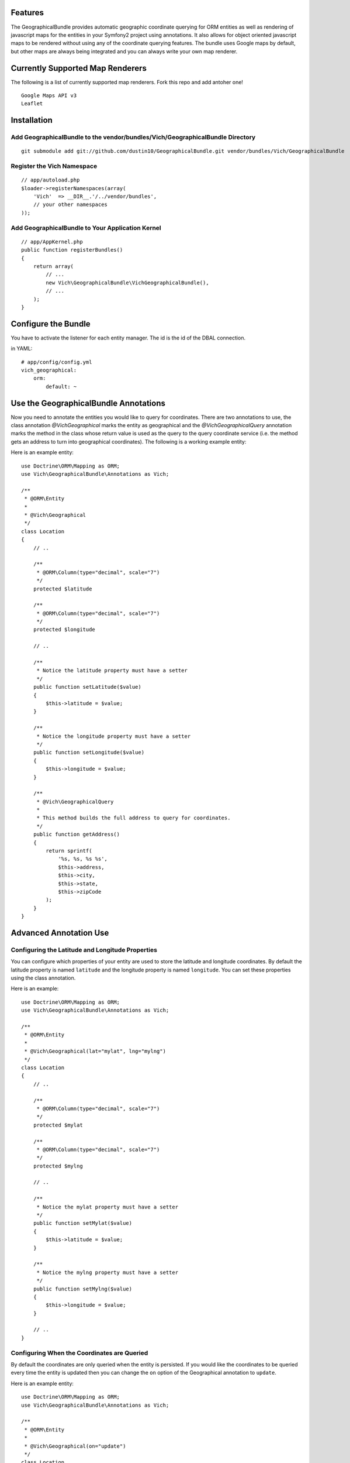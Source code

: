 Features
========

The GeographicalBundle provides automatic geographic coordinate querying for ORM 
entities as well as rendering of javascript maps for the entities in your Symfony2 project using 
annotations. It also allows for object oriented javascript maps to be rendered without 
using any of the coordinate querying features. The bundle uses Google maps by default, but other 
maps are always being integrated and you can always write your own map renderer.

Currently Supported Map Renderers
=================================

The following is a list of currently supported map renderers. Fork this repo and 
add antoher one!

::

    Google Maps API v3
    Leaflet

Installation
============

Add GeographicalBundle to the vendor/bundles/Vich/GeographicalBundle Directory
------------------------------------------------------------------------------

::

    git submodule add git://github.com/dustin10/GeographicalBundle.git vendor/bundles/Vich/GeographicalBundle

Register the Vich Namespace
---------------------------

::

    // app/autoload.php
    $loader->registerNamespaces(array(
        'Vich'  => __DIR__.'/../vendor/bundles',
        // your other namespaces
    ));

Add GeographicalBundle to Your Application Kernel
-------------------------------------------------

::

    // app/AppKernel.php
    public function registerBundles()
    {
        return array(
            // ...
            new Vich\GeographicalBundle\VichGeographicalBundle(),
            // ...
        );
    }

Configure the Bundle
====================

You have to activate the listener for each entity manager. The id is the id of 
the DBAL connection.

in YAML::

    # app/config/config.yml
    vich_geographical:
        orm:
            default: ~


Use the GeographicalBundle Annotations
======================================

Now you need to annotate the entities you would like to query for coordinates. 
There are two annotations to use, the class annotation `@Vich\Geographical` 
marks the entity as geographical and the `@Vich\GeographicalQuery` annotation 
marks the method in the class whose return value is used as the query to the 
query coordinate service (i.e. the method gets an address to turn into geographical 
coordinates). The following is a working example entity:

Here is an example entity::

    use Doctrine\ORM\Mapping as ORM;
    use Vich\GeographicalBundle\Annotations as Vich;

    /**
     * @ORM\Entity
     *
     * @Vich\Geographical
     */
    class Location
    {
        // ..
        
        /**
         * @ORM\Column(type="decimal", scale="7")
         */
        protected $latitude

        /**
         * @ORM\Column(type="decimal", scale="7")
         */
        protected $longitude

        // ..

        /**
         * Notice the latitude property must have a setter
         */
        public function setLatitude($value)
        {
            $this->latitude = $value;
        }

        /**
         * Notice the longitude property must have a setter
         */
        public function setLongitude($value)
        {
            $this->longitude = $value;
        }

        /**
         * @Vich\GeographicalQuery
         *
         * This method builds the full address to query for coordinates.
         */
        public function getAddress()
        {
            return sprintf(
                '%s, %s, %s %s',
                $this->address,
                $this->city,
                $this->state,
                $this->zipCode
            );
        }
    }

Advanced Annotation Use
=======================

Configuring the Latitude and Longitude Properties
-------------------------------------------------

You can configure which properties of your entity are used to store the latitude 
and longitude coordinates. By default the latitude property is named ``latitude`` and 
the longitude property is named ``longitude``. You can set these properties using the 
class annotation.

Here is an example::

    use Doctrine\ORM\Mapping as ORM;
    use Vich\GeographicalBundle\Annotations as Vich;

    /**
     * @ORM\Entity
     *
     * @Vich\Geographical(lat="mylat", lng="mylng")
     */
    class Location
    {
        // ..
        
        /**
         * @ORM\Column(type="decimal", scale="7")
         */
        protected $mylat

        /**
         * @ORM\Column(type="decimal", scale="7")
         */
        protected $mylng

        // ..

        /**
         * Notice the mylat property must have a setter
         */
        public function setMylat($value)
        {
            $this->latitude = $value;
        }

        /**
         * Notice the mylng property must have a setter
         */
        public function setMylng($value)
        {
            $this->longitude = $value;
        }

        // ..
    }

Configuring When the Coordinates are Queried
--------------------------------------------

By default the coordinates are only queried when the entity is persisted. If you 
would like the coordinates to be queried every time the entity is updated then 
you can change the ``on`` option of the Geographical annotation to ``update``.

Here is an example entity::

    use Doctrine\ORM\Mapping as ORM;
    use Vich\GeographicalBundle\Annotations as Vich;

    /**
     * @ORM\Entity
     *
     * @Vich\Geographical(on="update")
     */
    class Location
    {
        // ..
        

Overriding the Coordinate Query Service
---------------------------------------

You can change the query service used to get the coordinates by creating your own 
class which implements ``Vich\GeographicalBundle\QueryService\QueryServiceInterface``. 
By default Google is used.

in YAML::

    # app/config.yml
    vich_geographical:
        orm:
            default: ~
        class:
            query_service: Foo\BarBundle\QueryService\MyQueryService

Twig Integration
================

The GeographicalBundle comes fully equipped with Twig functions to render your 
geographically aware entities using Google Maps API v3 or any mapping service you like, 
as the map rendering is easily overriden. It also allows you to 
create and render maps in an object oriented way without using the 
annotation and features of the bundle for entities. Note: The Twig extensions 
are NOT enabled by default.

Enabling the Twig Extensions
----------------------------

To gain access to the Twig functions packaged with the bundle you must enable them 
in the configuration file.

in YAML::

    #app/config.yml
    vich_geographical:
        twig:
            enabled: true

Creating a Map Class
--------------------

To display a map for your entity first you need to create a class that extends the 
base ``Vich\GeographicalBundle\Map\Map`` class. A good namespace for your map classes 
is ``Map``, but this is not required.

::

    // src/Vendor/MyBundle/Map/LocationMap.php

    namespace Vich\GeographicalBundleExampleBundle\Map;

    use Vich\GeographicalBundle\Map\Map;

    /**
     * LocationMap.
     */
    class LocationMap extends Map
    {
        /**
         * Constructs a new instance of LocationMap.
         */
        public function __construct()
        {
            parent::__construct();

            // configure your map in the constructor 
            // by setting the options

            $this->setAutoZoom(true);
            $this->setContainerId('map_canvas');
            $this->setWidth(500);
            $this->setHeight(350);
        }
    }

Declare the Map as a Service
----------------------------

In order for the map to be available in the Twig templates you need to declare 
your map as a service and then tag it with the ``vichgeo.map`` tag and give it 
an alias so that you can refer to it in the template.

in XML::

    # Resources/config/map.xml
    <?xml version="1.0" encoding="UTF-8" ?>

    <container xmlns="http://symfony.com/schema/dic/services"
        xmlns:xsi="http://www.w3.org/2001/XMLSchema-instance"
        xsi:schemaLocation="http://symfony.com/schema/dic/services http://symfony.com/schema/dic/services/services-1.0.xsd">
    
        <services>
        
            <service id="vich_geographical_bundle_example.map.location" class="Vich\GeographicalBundleExampleBundle\Map\LocationMap">
                <tag name="vichgeo.map" alias="location" />
            </service>
        
        </services>
    
    </container>

Import the Map Services
-----------------------

Now that you have declared your maps as services you need to import them in the 
``config.yml`` file of your application.

in YML::

    # app/config/config.yml
    imports:
        - { resource: "@MyBundle/Resources/config/map.xml" }

Rendering a Map In Twig
-----------------------

Now that our maps have been declared as services, tagged and imported into the 
application, we are ready to use render them.

You can include any javascripts the map renderer needs in your ``<head>``
section with the ``vichgeo_include_js`` Twig function.

    {{ vichgeo_include_js() }}

If your map renderer requires any stylesheets then you can render them in your ``<head>`` 
section by using the ``vichgeo_include_css`` function.

    {{ vichgeo_include_css() }}

The ``vichgeo_map_for`` Twig function will render the map with the alias specified 
by the first parameter and will use the entity or array of entities passed into 
the second parameter. The function will automatically read the annotations of 
your entities and fetch the coordinates for the map marker.

::

    {{ vichgeo_map_for('location', location) }}

If you have a pre-configured map that you would like to render that doesn't need 
any entities specified, then you can use the ``vichgeo_map`` Twig function.

::

    {{ vichgeo_map('location') }}

Example of a Pre-Configured Map
===============================

A pre-configured map is a map that does not use entities that are marked up with 
the GeographicalBundle annotations. Rendering a pre-configured map is no different 
than rendering a map for entities except for the Twig function used and how you 
add markers to the map.

An example pre-configured map class::

    // src/Vendor/MyBundle/Map/LocationMap.php

    namespace Vich\GeographicalBundleExampleBundle\Map;

    use Vich\GeographicalBundle\Map\Map;
    use Vich\GeographicalBundle\Map\MapMarker;
    use Doctrine\ORM\EntityManager;

    /**
     * PreConfiguredMap.
     */
    class PreConfiguredMap extends Map
    {
        /**
         * Constructs a new instance of LocationMap.
         */
        public function __construct(EntityManager $em)
        {
            parent::__construct();

            // set some options
            $this->setAutoZoom(true);
            $this->setShowMapTypeControl(true);
            $this->setShowZoomControl(true):

            // do something here with the EntityManager to get your entities

            foreach ($entities as $entity) {
                $this->addMarker(new MapMarker($entity->getLat(), $entity->getLng()));
            }
        }
    }

In this map, an example of injecting the EntityManager to fetch some locations 
from the database has been used, but you can get your location info however you see 
fit.

The service definition for this map would be a little different because we have 
injected the EntityManager into it.

in XML::

    # Resources/config/map.xml
    <?xml version="1.0" encoding="UTF-8" ?>

    <container xmlns="http://symfony.com/schema/dic/services"
        xmlns:xsi="http://www.w3.org/2001/XMLSchema-instance"
        xsi:schemaLocation="http://symfony.com/schema/dic/services http://symfony.com/schema/dic/services/services-1.0.xsd">
    
        <services>
        
            <service id="vich_geographical_bundle_example.map.pre_configured" class="Vich\GeographicalBundleExampleBundle\Map\PreConfiguredMap">
                <tag name="vichgeo.map" alias="pre_configured" />
                <argument type="service" id="doctrine.orm.entity_manager" />
            </service>
        
        </services>
    
    </container>

Instead of using ``vichgeo_map_for`` to render the map, a pre-configured map is 
rendered with ``vichgeo_map``.

::

    {{ vichgeo_map('pre_configured') }}

Creating Your Own Map Renderer
==============================

You can create your own map renderer by creating a class that extends 
``Vich\GeographcialBundle\Map\Renderer\AbstractMapRenderer`` or by implementing 
the ``Vich\GeographicalBundle\Map\Renderer\MapRendererInterface``.

Verbose Configuration Reference
===============================
::

    #app/config.yml
    vich_geographical:
        orm:
            default:
                enabled: true
        twig:
            enabled: true
                
        class:
            query_service: Vich\GeographicalBundle\QueryService\GoogleQueryService
            map_renderer: Vich\GeographicalBundle\Map\Renderer\GoogleMapRenderer

            # jQuery aware google map renderer available
            # map_renderer: Vich\GeographicalBundle\Map\Renderer\jQueryAwareGoogleMapRenderer

            # Leaflet map renderer available
            # map_renderer: Vich\GeographicalBundle\Map\Renderer\LeafletMapRenderer

        # if you specify the Leaflet map renderer then add your api key as follows
        leaflet:
            api_key: my_api_key